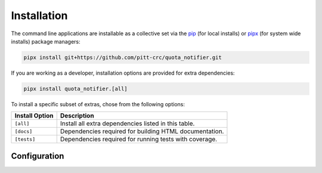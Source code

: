Installation
============

The command line applications are installable as a collective set via the
`pip <https://pip.pypa.io/en/stable/>`_ (for local installs) or
`pipx <https://pypa.github.io/pipx/>`_ (for system wide installs)
package managers:

.. code-block::

   pipx install git+https://github.com/pitt-crc/quota_notifier.git

If you are working as a developer, installation options are provided for extra dependencies:

.. code-block:: bash

   pipx install quota_notifier.[all]

To install a specific subset of extras, chose from the following options:

+----------------------+---------------------------------------------------------+
| Install Option       | Description                                             |
+======================+=========================================================+
| ``[all]``            | Install all extra dependencies listed in this table.    |
+----------------------+---------------------------------------------------------+
| ``[docs]``           | Dependencies required for building HTML documentation.  |
+----------------------+---------------------------------------------------------+
| ``[tests]``          | Dependencies required for running tests with coverage.  |
+----------------------+---------------------------------------------------------+

Configuration
-------------

.. todo

